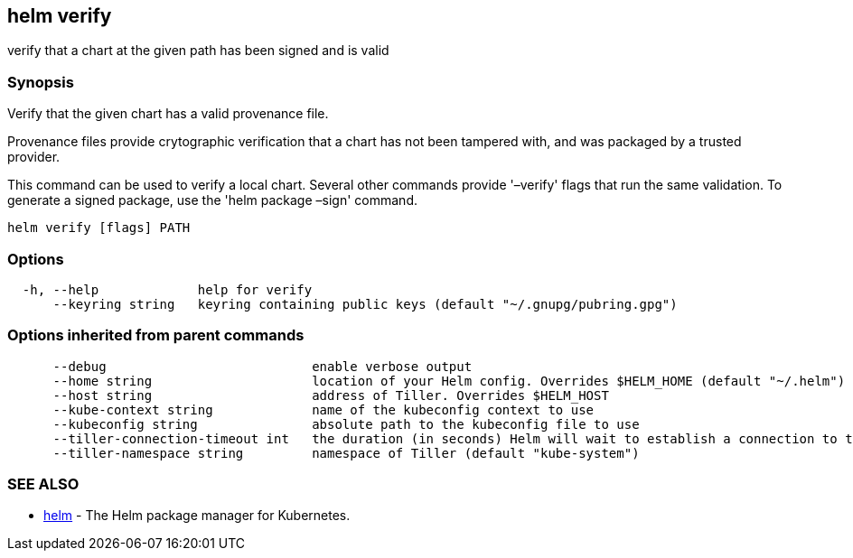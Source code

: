 == helm verify

verify that a chart at the given path has been signed and is valid

=== Synopsis

Verify that the given chart has a valid provenance file.

Provenance files provide crytographic verification that a chart has not been
tampered with, and was packaged by a trusted provider.

This command can be used to verify a local chart. Several other commands provide
'–verify' flags that run the same validation. To generate a signed package, use
the 'helm package –sign' command.

[source]
----
helm verify [flags] PATH
----

=== Options

[source]
----
  -h, --help             help for verify
      --keyring string   keyring containing public keys (default "~/.gnupg/pubring.gpg")
----

=== Options inherited from parent commands

[source]
----
      --debug                           enable verbose output
      --home string                     location of your Helm config. Overrides $HELM_HOME (default "~/.helm")
      --host string                     address of Tiller. Overrides $HELM_HOST
      --kube-context string             name of the kubeconfig context to use
      --kubeconfig string               absolute path to the kubeconfig file to use
      --tiller-connection-timeout int   the duration (in seconds) Helm will wait to establish a connection to tiller (default 300)
      --tiller-namespace string         namespace of Tiller (default "kube-system")
----

=== SEE ALSO

* link:helm.html[helm] - The Helm package manager for Kubernetes.

